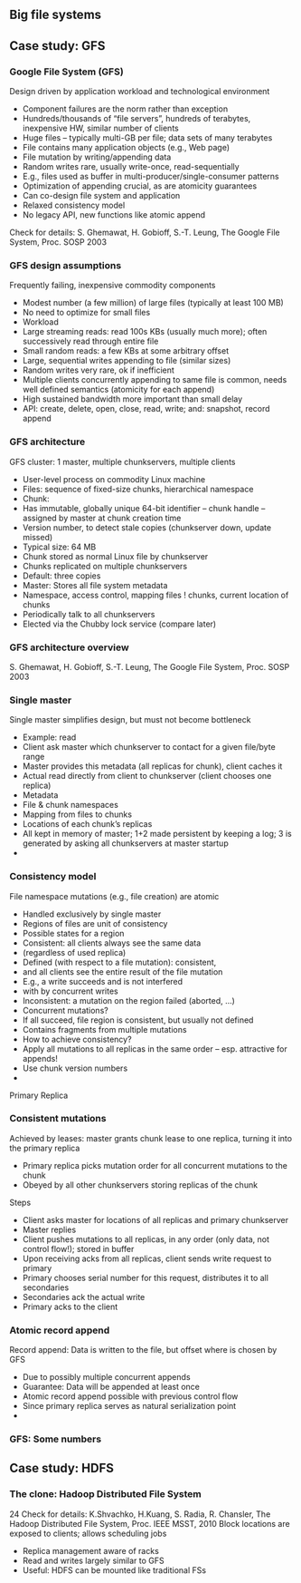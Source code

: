 
** Big file systems 

** Case study: GFS 

*** Google File System (GFS)
 Design driven by application workload and technological environment 
 - Component failures are the norm rather than exception 
 - Hundreds/thousands of “file servers”, hundreds of terabytes, inexpensive HW, similar number of clients 
 - Huge files – typically multi-GB per file; data sets of many terabytes
 - File contains many application objects (e.g., Web page)
 - File mutation by writing/appending data
 - Random writes rare, usually write-once, read-sequentially 
 - E.g., files used as buffer in multi-producer/single-consumer patterns 
 - Optimization of appending crucial, as are atomicity guarantees
 - Can co-design file system and application 
 - Relaxed consistency model
 - No legacy API, new functions like atomic append 
 Check for details: S. Ghemawat, H. Gobioff, S.-T. Leung, The Google File System, Proc. SOSP 2003
*** GFS design assumptions 
 Frequently failing, inexpensive commodity components
 - Modest number (a few million) of large files (typically at least 100 MB)
 - No need to optimize for small files
 - Workload
 - Large streaming reads: read 100s KBs (usually much more); often successively read through entire file
 - Small random reads: a few KBs at some arbitrary offset 
 - Large, sequential writes appending to file (similar sizes) 
 - Random writes very rare, ok if inefficient
 - Multiple clients concurrently appending to same file is common, needs well defined semantics (atomicity for each append) 
 - High sustained bandwidth more important than small delay 
 - API: create, delete, open, close, read, write; and: snapshot, record append 
*** GFS architecture 
 GFS cluster: 1 master, multiple chunkservers, multiple clients 
 - User-level process on commodity Linux machine 
 - Files: sequence of fixed-size chunks, hierarchical namespace 
 - Chunk: 
 - Has immutable, globally unique 64-bit identifier – chunk handle – assigned by master at chunk creation time 
 - Version number, to detect stale copies (chunkserver down, update missed)
 - Typical size: 64 MB 
 - Chunk stored as normal Linux file by chunkserver
 - Chunks replicated on multiple chunkservers 
 - Default: three copies 
 - Master: Stores all file system metadata
 - Namespace, access control, mapping files ! chunks, current location of chunks 
 - Periodically talk to all chunkservers 
 - Elected via the Chubby lock service (compare later) 
*** GFS architecture overview

 S. Ghemawat, H. Gobioff, S.-T. Leung, The Google File System, Proc. SOSP 2003
*** Single master 
 Single master simplifies design, but must not become bottleneck 
 - Example: read
 - Client ask master which chunkserver to contact for a given file/byte range 
 - Master provides this metadata (all replicas for chunk), client caches it
 - Actual read directly from client to chunkserver (client chooses one replica)
 - Metadata
 - File & chunk namespaces 
 - Mapping from files to chunks
 - Locations of each chunk’s replicas 
 - All kept in memory of master; 1+2 made persistent by keeping a log; 3 is generated by asking all chunkservers at master startup 
 - 
*** Consistency model 
 File namespace mutations (e.g., file creation) are atomic
 - Handled exclusively by single master
 - Regions of files are unit of consistency
 - Possible states for a region 
 - Consistent: all clients always see the same data 
 - (regardless of used replica) 
 - Defined (with respect to a file mutation): consistent, 
 - and all clients see the entire result of the file mutation 
 - E.g., a write succeeds and is not interfered 
 - with by concurrent writes 
 - Inconsistent: a mutation on the region failed (aborted, …) 
 - Concurrent mutations? 
 - If all succeed, file region is consistent, but usually not defined  
 - Contains fragments from multiple mutations 
 - How to achieve consistency? 
 - Apply all mutations to all replicas in the same order – esp. attractive for appends! 
 - Use chunk version numbers 
 - 
 Primary	  Replica 






























*** Consistent mutations
 Achieved by leases: master grants chunk lease to one replica, turning it into the primary replica 
 - Primary replica picks mutation order for all concurrent mutations to the chunk 
 - Obeyed by all other chunkservers storing replicas of the chunk 
 Steps
 - Client asks master for locations of all replicas and primary chunkserver
 - Master replies
 - Client pushes mutations to all replicas, in any order (only data, not control flow!); stored in buffer
 - Upon receiving acks from all replicas, client sends write request to primary 
 - Primary chooses serial number for this request, distributes it to all secondaries 
 - Secondaries ack the actual write
 - Primary acks to the client
*** Atomic record append 
 Record append: Data is written to the file, but offset where is chosen by GFS 
 - Due to possibly multiple concurrent appends 
 - Guarantee: Data will be appended at least once 
 - Atomic record append possible with previous control flow 
 - Since primary replica serves as natural serialization point 
 - 
*** GFS: Some numbers 



** Case study: HDFS 

*** The clone: Hadoop Distributed File System 
 24
 Check for details: K.Shvachko, H.Kuang, S. Radia, R. Chansler, The Hadoop Distributed File System, Proc. IEEE MSST, 2010
 Block locations are exposed to clients; allows scheduling jobs 
 - Replica management aware of racks 
 - Read and writes largely similar to GFS 
 - Useful: HDFS can be mounted like traditional FSs 


